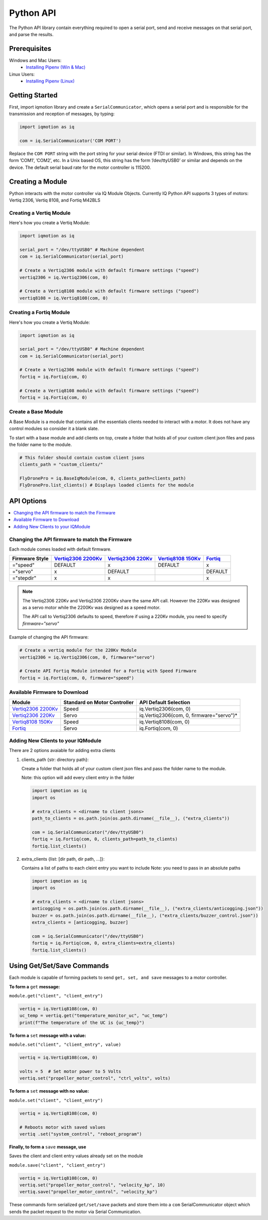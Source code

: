 **********
Python API
**********

The Python API library contain everything required to open a serial port, send and receive messages on that
serial port, and parse the results. 

Prerequisites
=============

Windows and Mac Users:
  * `Installing Pipenv (Win & Mac) <https://medium.com/@mahmudahsan/how-to-use-python-pipenv-in-mac-and-windows-1c6dc87b403e>`_
  
Linux Users:
  * `Installing Pipenv (Linux) <https://github.com/pypa/pipenv>`_
 
Getting Started
===============

First, import iqmotion library and create a ``SerialCommunicator``, which opens 
a serial port and is responsible for the transmission and reception of messages, by typing:  

.. code-block:: python
    
    import iqmotion as iq

    com = iq.SerialCommunicator('COM PORT')


Replace the ``COM PORT`` string with the port string for your serial device (FTDI or similar). In Windows,
this string has the form ’COM1’, ’COM2’, etc. In a Unix based OS, this string has the form ’/dev/ttyUSB0’
or similar and depends on the device. The default serial baud rate for the motor controller is 115200.

Creating a Module
=================

Python interacts with the motor controller via IQ Module Objects. Currently IQ Python API 
supports 3 types of motors: Vertiq 2306, Vertiq 8108, and Fortiq M42BLS

Creating a Vertiq Module
------------------------

Here's how you create a Vertiq Module:  

.. code-block:: python

    import iqmotion as iq

    serial_port = "/dev/ttyUSB0" # Machine dependent
    com = iq.SerialCommunicator(serial_port)

    # Create a Vertiq2306 module with default firmware settings ("speed")
    vertiq2306 = iq.Vertiq2306(com, 0)

    # Create a Vertiq8108 module with default firmware settings ("speed")
    vertiq8108 = iq.Vertiq8108(com, 0) 

Creating a Fortiq Module
------------------------

Here's how you create a Vertiq Module:  

.. code-block:: python

    import iqmotion as iq

    serial_port = "/dev/ttyUSB0" # Machine dependent
    com = iq.SerialCommunicator(serial_port)

    # Create a Vertiq2306 module with default firmware settings ("speed")
    fortiq = iq.Fortiq(com, 0)

    # Create a Vertiq8108 module with default firmware settings ("speed")
    fortiq = iq.Fortiq(com, 0) 

Create a Base Module 
--------------------

A Base Module is a module that contains all the essentials 
clients needed to interact with a motor. It does not have any 
control modules so consider it a blank slate.

To start with a base module and add clients on top, 
create a folder that holds all of your custom client 
json files and pass the folder name to the module.

.. code-block:: python
    
    # This folder should contain custom client jsons
    clients_path = "custom_clients/"

    FlyDronePro = iq.BaseIqModule(com, 0, clients_path=clients_path)
    FlyDronePro.list_clients() # Displays loaded clients for the module


API Options
===========

.. contents:: 
    :local:

Changing the API firmware to match the Firmware
-----------------------------------------------

Each module comes loaded with default firmware.

+----------------+----------------------+---------------------+---------------------+-----------+
| Firmware Style | `Vertiq2306 2200Kv`_ | `Vertiq2306 220Kv`_ | `Vertiq8108 150Kv`_ | `Fortiq`_ |
+================+======================+=====================+=====================+===========+
| ="speed"       | DEFAULT              | x                   | DEFAULT             | x         |
+----------------+----------------------+---------------------+---------------------+-----------+
| ="servo"       | x                    | DEFAULT             |                     | DEFAULT   |
+----------------+----------------------+---------------------+---------------------+-----------+
| ="stepdir"     | x                    | x                   |                     | x         |
+----------------+----------------------+---------------------+---------------------+-----------+


.. note:: 
        The Vertiq2306 220Kv and Vertiq2306 2200Kv share the same API call. However the 220Kv was designed as a servo motor 
        while the 2200Kv was designed as a speed motor.
        
        The API call to Vertiq2306 defaults to speed, therefore if using a 220Kv module, you need to specify `firmware="servo"`

Example of changing the API firmware:

.. code-block:: python

    # Create a vertiq module for the 220Kv Module
    vertiq2306 = iq.Vertiq2306(com, 0, firmware="servo") 

    # Create API Fortiq Module intended for a Fortiq with Speed Firmware
    fortiq = iq.Fortiq(com, 0, firmware="speed") 

Available Firmware to Download
------------------------------

.. _Vertiq2306 2200Kv: https://www.iq-control.com/vertiq-2306-2200kv
.. _Vertiq2306 220Kv: https://www.iq-control.com/vertiq-2306-220kv
.. _Fortiq: https://www.iq-control.com/fortiq-bls42
.. _Vertiq8108 150Kv: https://www.iq-control.com/vertiq-8108-150kv

+----------------------+------------------------------+------------------------------------------+
|        Module        | Standard on Motor Controller |          API Default Selection           |
+======================+==============================+==========================================+
| `Vertiq2306 2200Kv`_ | Speed                        | iq.Vertiq2306(com, 0)                    |
+----------------------+------------------------------+------------------------------------------+
| `Vertiq2306 220Kv`_  | Servo                        | iq.Vertiq2306(com, 0, firmware="servo")* |
+----------------------+------------------------------+------------------------------------------+
| `Vertiq8108 150Kv`_  | Speed                        | iq.Vertiq8108(com, 0)                    |
+----------------------+------------------------------+------------------------------------------+
| `Fortiq`_            | Servo                        | iq.Fortiq(com, 0)                        |
+----------------------+------------------------------+------------------------------------------+


Adding New Clients to your IQModule
-----------------------------------

There are 2 options avaiable for adding extra clients

 
1.  clients_path {str: directory path}: 

    Create a folder that holds all of your custom client json 
    files and pass the folder name to the module.

    Note: this option will add every client entry in the folder

    .. code-block:: python

        import iqmotion as iq
        import os

        # extra_clients = <dirname to client jsons>
        path_to_clients = os.path.join(os.path.dirname(__file__), ("extra_clients"))

        com = iq.SerialCommunicator("/dev/ttyUSB0")
        fortiq = iq.Fortiq(com, 0, clients_path=path_to_clients)
        fortiq.list_clients()
        
    
2.  extra_clients {list: [dir path, dir path, ...]}:

    Contains a list of paths to each cleint entry you want to include
    Note: you need to pass in an absolute paths

    .. code-block:: python

        import iqmotion as iq
        import os

        # extra_clients = <dirname to client jsons>
        anticogging = os.path.join(os.path.dirname(__file__), ("extra_clients/anticogging.json"))
        buzzer = os.path.join(os.path.dirname(__file__), ("extra_clients/buzzer_control.json"))
        extra_clients = [anticogging, buzzer]

        com = iq.SerialCommunicator("/dev/ttyUSB0")
        fortiq = iq.Fortiq(com, 0, extra_clients=extra_clients)
        fortiq.list_clients()

Using Get/Set/Save Commands
===========================

Each module is capable of forming packets to send ``get, set, and save`` messages to a
motor controller. 

**To form a** ``get`` **message:**

``module.get("client", "client_entry")``

.. code-block:: python

    vertiq = iq.Vertiq8108(com, 0)
    uc_temp = vertiq.get("temperature_monitor_uc", "uc_temp")
    print(f"The temperature of the UC is {uc_temp}")


**To form a** ``set`` **message with a value:**

``module.set("client", "client_entry", value)``

.. code-block:: python

    vertiq = iq.Vertiq8108(com, 0)

    volts = 5  # Set motor power to 5 Volts 
    vertiq.set("propeller_motor_control", "ctrl_volts", volts)

**To form a** ``set`` **message with no value:**

``module.set("client", "client_entry")``

.. code-block:: python

    vertiq = iq.Vertiq8108(com, 0)

    # Reboots motor with saved values
    vertiq .set("system_control", "reboot_program")


**Finally, to form a** ``save`` **message, use**

Saves the client and client entry values already set on the module

``module.save("client", "client_entry")``

.. code-block:: python

    vertiq = iq.Vertiq8108(com, 0)
    vertiq.set("propeller_motor_control", "velocity_kp", 10)
    vertiq.save("propeller_motor_control", "velocity_kp")

These commands form serialized ``get/set/save`` packets and store them into a ``com`` SerialCommunicator
object which sends the packet request to the motor via Serial Communication.